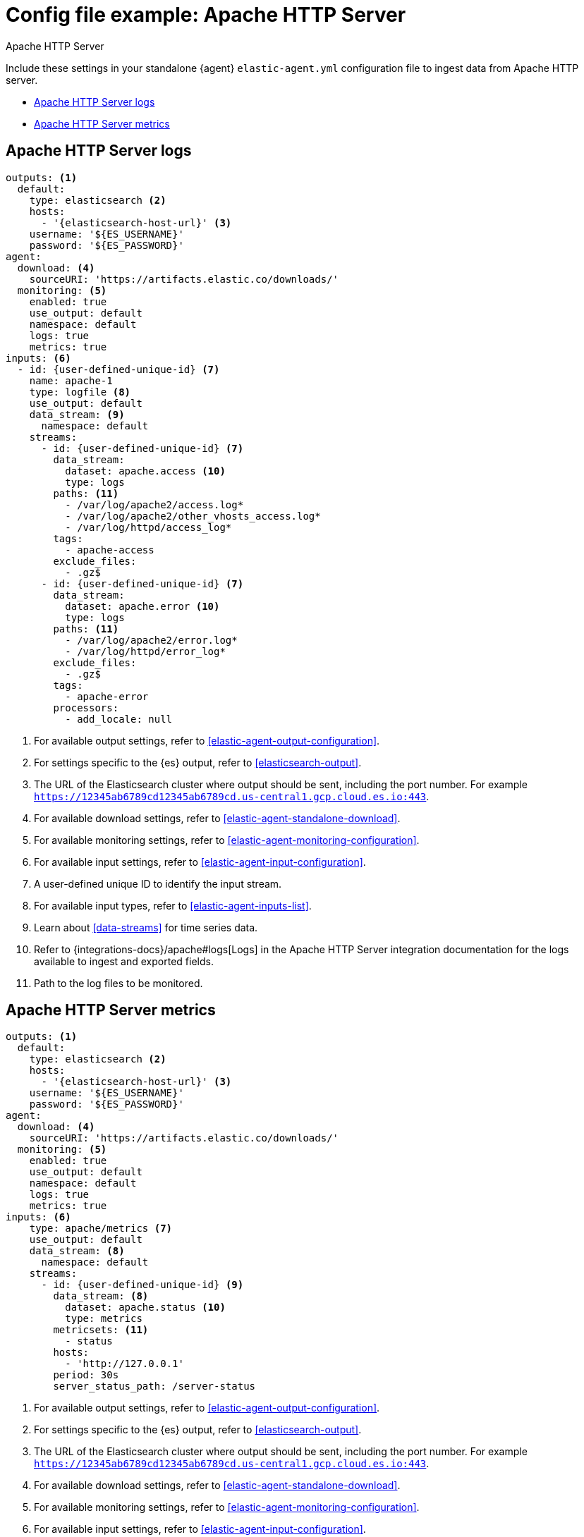 [[config-file-example-apache]]
= Config file example: Apache HTTP Server

++++
<titleabbrev>Apache HTTP Server</titleabbrev>
++++

Include these settings in your standalone {agent} `elastic-agent.yml` configuration file to ingest data from Apache HTTP server. 

* <<config-file-example-apache-logs>>
* <<config-file-example-apache-metrics>>

[[config-file-example-apache-logs]]
== Apache HTTP Server logs

["source","yaml"]
----
outputs: <1>
  default:
    type: elasticsearch <2>
    hosts:
      - '{elasticsearch-host-url}' <3>
    username: '${ES_USERNAME}'
    password: '${ES_PASSWORD}'
agent:
  download: <4>
    sourceURI: 'https://artifacts.elastic.co/downloads/'
  monitoring: <5>
    enabled: true
    use_output: default
    namespace: default
    logs: true
    metrics: true
inputs: <6>
  - id: {user-defined-unique-id} <7>
    name: apache-1
    type: logfile <8>
    use_output: default
    data_stream: <9>
      namespace: default
    streams:
      - id: {user-defined-unique-id} <7>
        data_stream:
          dataset: apache.access <10>
          type: logs
        paths: <11>
          - /var/log/apache2/access.log*
          - /var/log/apache2/other_vhosts_access.log*
          - /var/log/httpd/access_log*
        tags:
          - apache-access
        exclude_files:
          - .gz$
      - id: {user-defined-unique-id} <7>
        data_stream:
          dataset: apache.error <10>
          type: logs
        paths: <11>
          - /var/log/apache2/error.log*
          - /var/log/httpd/error_log*
        exclude_files:
          - .gz$
        tags:
          - apache-error
        processors:
          - add_locale: null
----

<1> For available output settings, refer to <<elastic-agent-output-configuration>>.
<2> For settings specific to the {es} output, refer to <<elasticsearch-output>>.
<3> The URL of the Elasticsearch cluster where output should be sent, including the port number. For example `https://12345ab6789cd12345ab6789cd.us-central1.gcp.cloud.es.io:443`.
<4> For available download settings, refer to <<elastic-agent-standalone-download>>.
<5> For available monitoring settings, refer to <<elastic-agent-monitoring-configuration>>.
<6> For available input settings, refer to <<elastic-agent-input-configuration>>.
<7> A user-defined unique ID to identify the input stream.
<8> For available input types, refer to <<elastic-agent-inputs-list>>.
<9> Learn about <<data-streams>> for time series data.
<10> Refer to {integrations-docs}/apache#logs[Logs] in the Apache HTTP Server integration documentation for the logs available to ingest and exported fields.
<11> Path to the log files to be monitored.

[[config-file-example-apache-metrics]]
== Apache HTTP Server metrics

["source","yaml"]
----
outputs: <1>
  default:
    type: elasticsearch <2>
    hosts:
      - '{elasticsearch-host-url}' <3>
    username: '${ES_USERNAME}'
    password: '${ES_PASSWORD}'
agent:
  download: <4>
    sourceURI: 'https://artifacts.elastic.co/downloads/'
  monitoring: <5>
    enabled: true
    use_output: default
    namespace: default
    logs: true
    metrics: true
inputs: <6>
    type: apache/metrics <7>
    use_output: default
    data_stream: <8>
      namespace: default
    streams:
      - id: {user-defined-unique-id} <9>
        data_stream: <8>
          dataset: apache.status <10>
          type: metrics
        metricsets: <11>
          - status
        hosts:
          - 'http://127.0.0.1'
        period: 30s
        server_status_path: /server-status
----

<1> For available output settings, refer to <<elastic-agent-output-configuration>>.
<2> For settings specific to the {es} output, refer to <<elasticsearch-output>>.
<3> The URL of the Elasticsearch cluster where output should be sent, including the port number. For example `https://12345ab6789cd12345ab6789cd.us-central1.gcp.cloud.es.io:443`.
<4> For available download settings, refer to <<elastic-agent-standalone-download>>.
<5> For available monitoring settings, refer to <<elastic-agent-monitoring-configuration>>.
<6> For available input settings, refer to <<elastic-agent-input-configuration>>.
<7> For available input types, refer to <<elastic-agent-inputs-list>>.
<8> Learn about <<data-streams>> for time series data.
<9> A user-defined unique ID to identify the input stream.
<10> A user-defined dataset. You can specify anything that makes sense to signify the source of the data.
<11> Refer to {integrations-docs}/apache#metrics[Metrics] in the Apache HTTP Server integration documentation for the type of metrics collected and exported fields.
